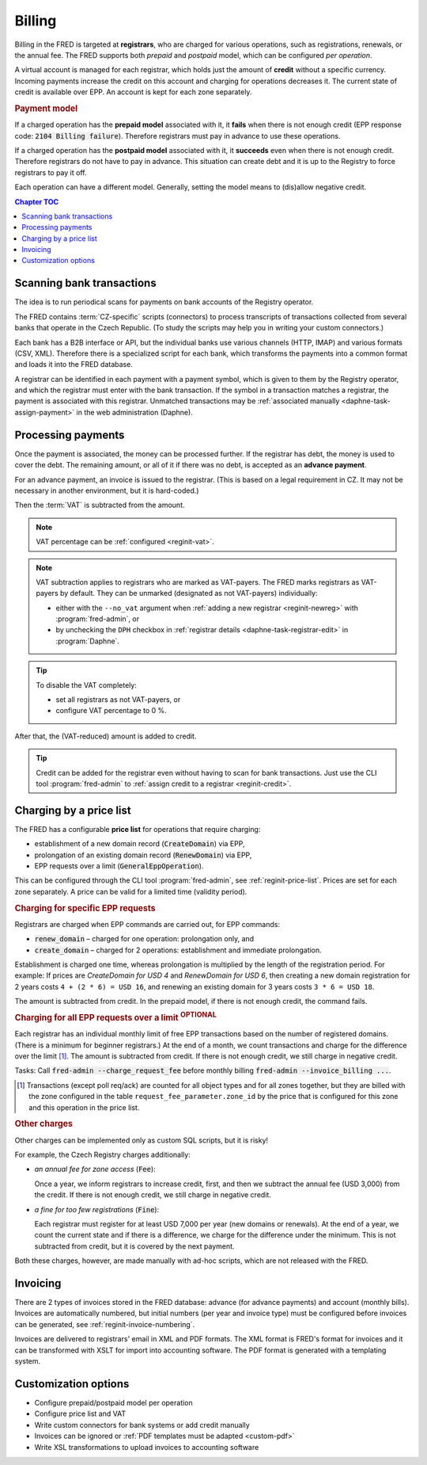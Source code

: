 


Billing
=======

Billing in the FRED is targeted at **registrars**, who are charged for various operations,
such as registrations, renewals, or the annual fee. The FRED supports both *prepaid*
and *postpaid* model, which can be configured *per operation*.

A virtual account is managed for each registrar, which holds just the amount
of **credit** without a specific currency. Incoming payments increase the credit
on this account and charging for operations decreases it. The current state
of credit is available over EPP. An account is kept for each zone separately.

.. rubric:: Payment model

If a charged operation has the **prepaid model** associated with it, it **fails**
when there is not enough credit (EPP response code: :code:`2104 Billing failure`).
Therefore registrars must pay in advance to use these operations.

If a charged operation has the **postpaid model** associated with it, it **succeeds**
even when there is not enough credit.
Therefore registrars do not have to pay in advance.
This situation can create debt and it is up to the Registry to force registrars
to pay it off.

Each operation can have a different model. Generally, setting the model means
to (dis)allow negative credit.

.. contents:: Chapter TOC
   :local:
   :backlinks: none

Scanning bank transactions
--------------------------

The idea is to run periodical scans for payments on bank accounts of the Registry operator.

The FRED contains :term:`CZ-specific` scripts (connectors) to process transcripts
of transactions collected from several banks that operate in the Czech Republic.
(To study the scripts may help you in writing your custom connectors.)

Each bank has a B2B interface or API, but the individual banks use various channels
(HTTP, IMAP) and various formats (CSV, XML). Therefore there is a specialized script
for each bank, which transforms the payments into a common format
and loads it into the FRED database.

A registrar can be identified in each payment with a payment symbol, which
is given to them by the Registry operator, and which the registrar must enter
with the bank transaction. If the symbol in a transaction matches a registrar,
the payment is associated with this registrar. Unmatched transactions may be
:ref:`associated manually <daphne-task-assign-payment>` in the web administration (Daphne).

.. versionchanged:: 2.38
   Bank transactions are collected, parsed and associated with registrars externally,
   and imported to FRED via a new Accounting interface for further processing.
   See also :doc:`PAIN`.

Processing payments
-------------------

Once the payment is associated, the money can be processed further.
If the registrar has debt, the money is used to cover the debt. The remaining amount,
or all of it if there was no debt, is accepted as an **advance payment**.

For an advance payment, an invoice is issued to the registrar. (This is based
on a legal requirement in CZ. It may not be necessary in another environment,
but it is hard-coded.)

Then the :term:`VAT` is subtracted from the amount.

.. Note:: VAT percentage can be :ref:`configured <reginit-vat>`.

.. Note:: VAT subtraction applies to registrars who are marked as VAT-payers.
   The FRED marks registrars as VAT-payers by default.
   They can be unmarked (designated as not VAT-payers) individually:

   * either with the ``--no_vat`` argument when :ref:`adding a new registrar
     <reginit-newreg>` with :program:`fred-admin`, or
   * by unchecking the ``DPH`` checkbox in :ref:`registrar details
     <daphne-task-registrar-edit>` in :program:`Daphne`.

.. Tip:: To disable the VAT completely:

   * set all registrars as not VAT-payers, or
   * configure VAT percentage to 0 %.

After that, the (VAT-reduced) amount is added to credit.

.. Tip:: Credit can be added for the registrar even without having to scan
   for bank transactions. Just use the CLI tool :program:`fred-admin`
   to :ref:`assign credit to a registrar <reginit-credit>`.

Charging by a price list
------------------------

The FRED has a configurable **price list** for operations that require charging:

* establishment of a new domain record (:code:`CreateDomain`) via EPP,
* prolongation of an existing domain record (:code:`RenewDomain`) via EPP,
* EPP requests over a limit (:code:`GeneralEppOperation`).

This can be configured through the CLI tool :program:`fred-admin`,
see :ref:`reginit-price-list`. Prices are set for each zone separately.
A price can be valid for a limited time (validity period).

.. rubric:: Charging for specific EPP requests

Registrars are charged when EPP commands are carried out, for EPP commands:

* :code:`renew_domain` – charged for one operation: prolongation only, and
* :code:`create_domain` – charged for 2 operations: establishment and immediate prolongation.

Establishment is charged one time, whereas prolongation is multiplied
by the length of the registration period. For example: If prices are
*CreateDomain for USD 4* and *RenewDomain for USD 6*,
then creating a new domain registration for 2 years costs ``4 + (2 * 6) = USD 16``,
and renewing an existing domain for 3 years costs ``3 * 6 = USD 18``.

The amount is subtracted from credit.
In the prepaid model, if there is not enough credit, the command fails.

.. rubric:: Charging for all EPP requests over a limit :sup:`OPTIONAL`

Each registrar has an individual monthly limit of free EPP transactions based
on the number of registered domains. (There is a minimum for beginner registrars.)
At the end of a month, we count transactions and charge for the difference over
the limit [#reqcount]_. The amount is subtracted from credit. If there is not enough credit,
we still charge in negative credit.

Tasks: Call :code:`fred-admin --charge_request_fee` before monthly billing
:code:`fred-admin --invoice_billing ...`.

.. [#reqcount] Transactions (except poll req/ack) are counted for all object types
   and for all zones together, but they are billed with the zone configured in the table
   ``request_fee_parameter.zone_id`` by the price that is configured for this zone
   and this operation in the price list.

.. rubric:: Other charges

Other charges can be implemented only as custom SQL scripts, but it is risky!

For example, the Czech Registry charges additionally:

* *an annual fee for zone access* (:code:`Fee`):

  Once a year, we inform registrars to increase credit, first, and then we subtract
  the annual fee (USD 3,000) from the credit. If there is not enough credit, we still
  charge in negative credit.

* *a fine for too few registrations* (:code:`Fine`):

  Each registrar must register for at least USD 7,000 per year (new domains or renewals).
  At the end of a year, we count the current state and if there is a difference,
  we charge for the difference under the minimum. This is not subtracted from
  credit, but it is covered by the next payment.

Both these charges, however, are made manually with ad-hoc scripts,
which are not released with the FRED.

Invoicing
---------

There are 2 types of invoices stored in the FRED database: advance (for advance payments)
and account (monthly bills).
Invoices are automatically numbered, but initial numbers (per year and invoice type)
must be configured before invoices can be generated, see :ref:`reginit-invoice-numbering`.

Invoices are delivered to registrars' email in XML and PDF formats. The XML format is
FRED's format for invoices and it can be transformed with XSLT for import
into accounting software. The PDF format is generated with a templating system.

Customization options
---------------------------

* Configure prepaid/postpaid model per operation
* Configure price list and VAT
* Write custom connectors for bank systems or add credit manually
* Invoices can be ignored or :ref:`PDF templates must be adapted <custom-pdf>`
* Write XSL transformations to upload invoices to accounting software
